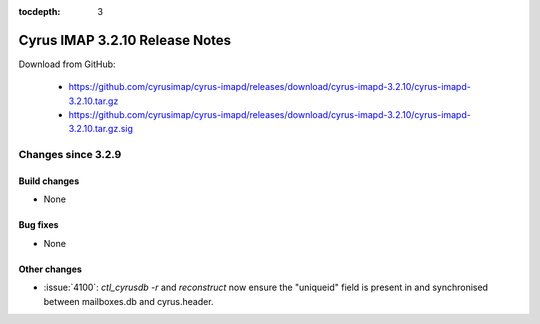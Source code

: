 :tocdepth: 3

===============================
Cyrus IMAP 3.2.10 Release Notes
===============================

Download from GitHub:

    *   https://github.com/cyrusimap/cyrus-imapd/releases/download/cyrus-imapd-3.2.10/cyrus-imapd-3.2.10.tar.gz
    *   https://github.com/cyrusimap/cyrus-imapd/releases/download/cyrus-imapd-3.2.10/cyrus-imapd-3.2.10.tar.gz.sig

.. _relnotes-3.2.10-changes:

Changes since 3.2.9
===================

Build changes
-------------

* None

Bug fixes
---------

* None

Other changes
-------------

* :issue:`4100`: `ctl_cyrusdb -r` and `reconstruct` now ensure the "uniqueid"
  field is present in and synchronised between mailboxes.db and cyrus.header.
